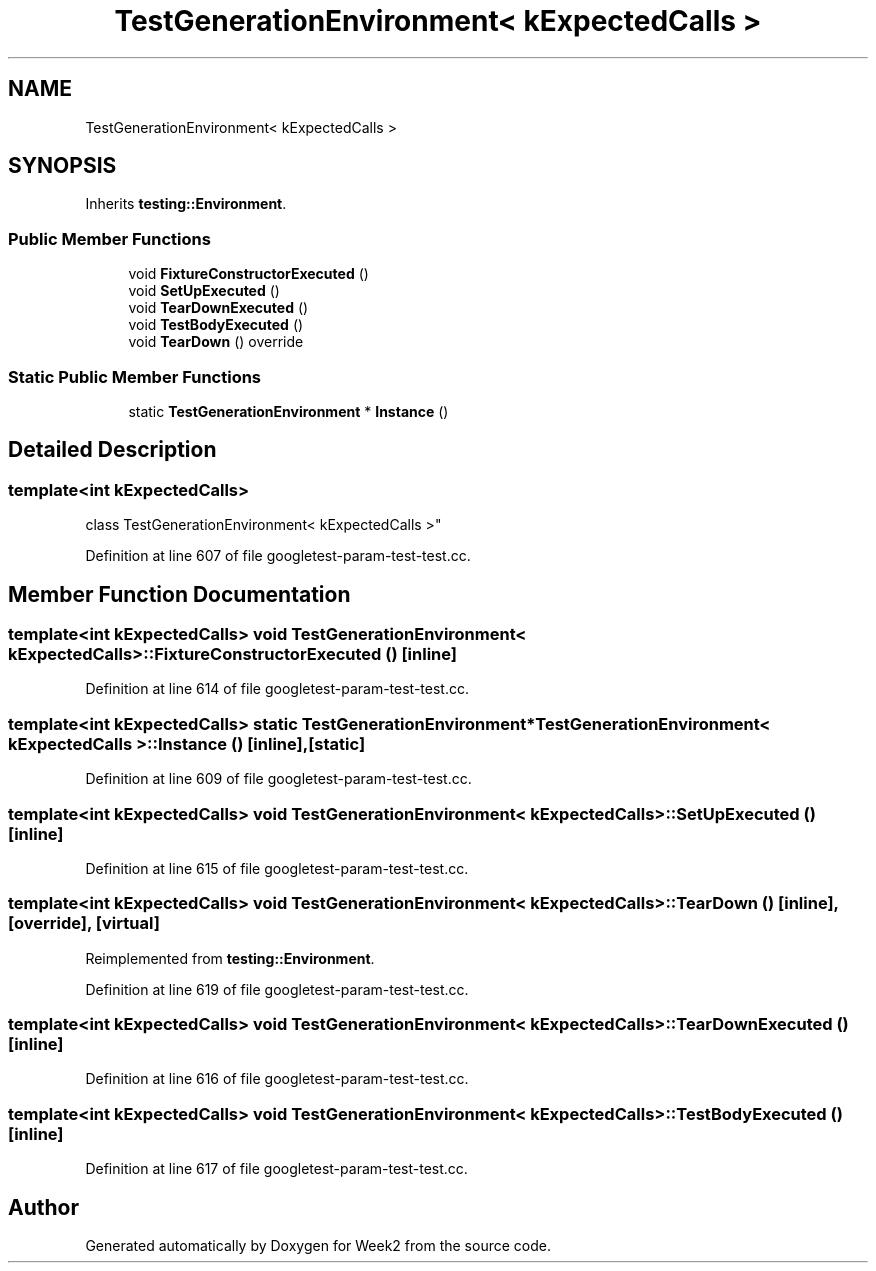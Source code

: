 .TH "TestGenerationEnvironment< kExpectedCalls >" 3 "Tue Sep 12 2023" "Week2" \" -*- nroff -*-
.ad l
.nh
.SH NAME
TestGenerationEnvironment< kExpectedCalls >
.SH SYNOPSIS
.br
.PP
.PP
Inherits \fBtesting::Environment\fP\&.
.SS "Public Member Functions"

.in +1c
.ti -1c
.RI "void \fBFixtureConstructorExecuted\fP ()"
.br
.ti -1c
.RI "void \fBSetUpExecuted\fP ()"
.br
.ti -1c
.RI "void \fBTearDownExecuted\fP ()"
.br
.ti -1c
.RI "void \fBTestBodyExecuted\fP ()"
.br
.ti -1c
.RI "void \fBTearDown\fP () override"
.br
.in -1c
.SS "Static Public Member Functions"

.in +1c
.ti -1c
.RI "static \fBTestGenerationEnvironment\fP * \fBInstance\fP ()"
.br
.in -1c
.SH "Detailed Description"
.PP 

.SS "template<int kExpectedCalls>
.br
class TestGenerationEnvironment< kExpectedCalls >"

.PP
Definition at line 607 of file googletest\-param\-test\-test\&.cc\&.
.SH "Member Function Documentation"
.PP 
.SS "template<int kExpectedCalls> void \fBTestGenerationEnvironment\fP< kExpectedCalls >::FixtureConstructorExecuted ()\fC [inline]\fP"

.PP
Definition at line 614 of file googletest\-param\-test\-test\&.cc\&.
.SS "template<int kExpectedCalls> static \fBTestGenerationEnvironment\fP* \fBTestGenerationEnvironment\fP< kExpectedCalls >::Instance ()\fC [inline]\fP, \fC [static]\fP"

.PP
Definition at line 609 of file googletest\-param\-test\-test\&.cc\&.
.SS "template<int kExpectedCalls> void \fBTestGenerationEnvironment\fP< kExpectedCalls >::SetUpExecuted ()\fC [inline]\fP"

.PP
Definition at line 615 of file googletest\-param\-test\-test\&.cc\&.
.SS "template<int kExpectedCalls> void \fBTestGenerationEnvironment\fP< kExpectedCalls >::TearDown ()\fC [inline]\fP, \fC [override]\fP, \fC [virtual]\fP"

.PP
Reimplemented from \fBtesting::Environment\fP\&.
.PP
Definition at line 619 of file googletest\-param\-test\-test\&.cc\&.
.SS "template<int kExpectedCalls> void \fBTestGenerationEnvironment\fP< kExpectedCalls >::TearDownExecuted ()\fC [inline]\fP"

.PP
Definition at line 616 of file googletest\-param\-test\-test\&.cc\&.
.SS "template<int kExpectedCalls> void \fBTestGenerationEnvironment\fP< kExpectedCalls >::TestBodyExecuted ()\fC [inline]\fP"

.PP
Definition at line 617 of file googletest\-param\-test\-test\&.cc\&.

.SH "Author"
.PP 
Generated automatically by Doxygen for Week2 from the source code\&.
